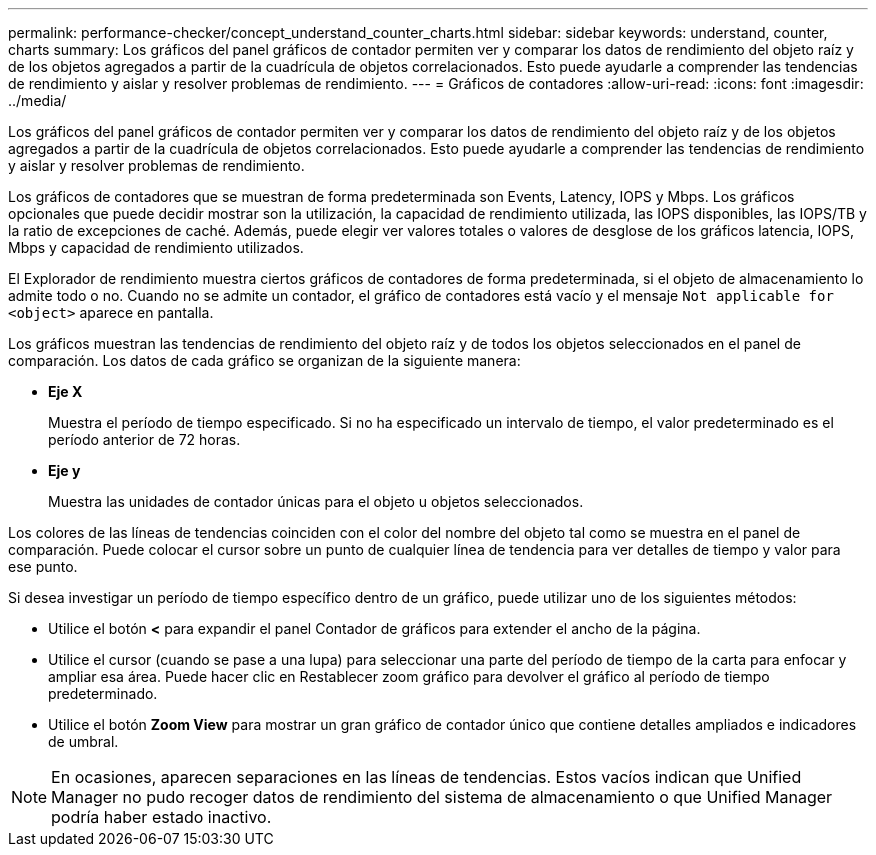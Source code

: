 ---
permalink: performance-checker/concept_understand_counter_charts.html 
sidebar: sidebar 
keywords: understand, counter, charts 
summary: Los gráficos del panel gráficos de contador permiten ver y comparar los datos de rendimiento del objeto raíz y de los objetos agregados a partir de la cuadrícula de objetos correlacionados. Esto puede ayudarle a comprender las tendencias de rendimiento y aislar y resolver problemas de rendimiento. 
---
= Gráficos de contadores
:allow-uri-read: 
:icons: font
:imagesdir: ../media/


[role="lead"]
Los gráficos del panel gráficos de contador permiten ver y comparar los datos de rendimiento del objeto raíz y de los objetos agregados a partir de la cuadrícula de objetos correlacionados. Esto puede ayudarle a comprender las tendencias de rendimiento y aislar y resolver problemas de rendimiento.

Los gráficos de contadores que se muestran de forma predeterminada son Events, Latency, IOPS y Mbps. Los gráficos opcionales que puede decidir mostrar son la utilización, la capacidad de rendimiento utilizada, las IOPS disponibles, las IOPS/TB y la ratio de excepciones de caché. Además, puede elegir ver valores totales o valores de desglose de los gráficos latencia, IOPS, Mbps y capacidad de rendimiento utilizados.

El Explorador de rendimiento muestra ciertos gráficos de contadores de forma predeterminada, si el objeto de almacenamiento lo admite todo o no. Cuando no se admite un contador, el gráfico de contadores está vacío y el mensaje `Not applicable for <object>` aparece en pantalla.

Los gráficos muestran las tendencias de rendimiento del objeto raíz y de todos los objetos seleccionados en el panel de comparación. Los datos de cada gráfico se organizan de la siguiente manera:

* *Eje X*
+
Muestra el período de tiempo especificado. Si no ha especificado un intervalo de tiempo, el valor predeterminado es el período anterior de 72 horas.

* *Eje y*
+
Muestra las unidades de contador únicas para el objeto u objetos seleccionados.



Los colores de las líneas de tendencias coinciden con el color del nombre del objeto tal como se muestra en el panel de comparación. Puede colocar el cursor sobre un punto de cualquier línea de tendencia para ver detalles de tiempo y valor para ese punto.

Si desea investigar un período de tiempo específico dentro de un gráfico, puede utilizar uno de los siguientes métodos:

* Utilice el botón *<* para expandir el panel Contador de gráficos para extender el ancho de la página.
* Utilice el cursor (cuando se pase a una lupa) para seleccionar una parte del período de tiempo de la carta para enfocar y ampliar esa área. Puede hacer clic en Restablecer zoom gráfico para devolver el gráfico al período de tiempo predeterminado.
* Utilice el botón *Zoom View* para mostrar un gran gráfico de contador único que contiene detalles ampliados e indicadores de umbral.


[NOTE]
====
En ocasiones, aparecen separaciones en las líneas de tendencias. Estos vacíos indican que Unified Manager no pudo recoger datos de rendimiento del sistema de almacenamiento o que Unified Manager podría haber estado inactivo.

====